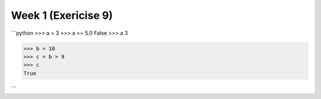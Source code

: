 Week 1 (Exericise 9)
====================

```python
>>> a = 3
>>> a == 5.0
False
>>> a
3


>>> b = 10
>>> c = b > 9
>>> c
True

```
